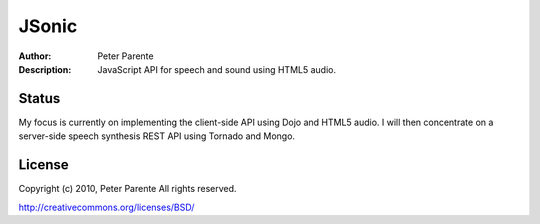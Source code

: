 ======
JSonic
======

:Author: Peter Parente
:Description: JavaScript API for speech and sound using HTML5 audio.

Status
======

My focus is currently on implementing the client-side API using Dojo and HTML5 audio. I will then concentrate on a server-side speech synthesis REST API using Tornado and Mongo.

License
=======

Copyright (c) 2010, Peter Parente
All rights reserved.

http://creativecommons.org/licenses/BSD/